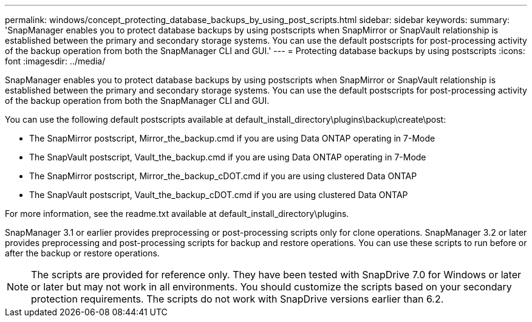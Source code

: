 ---
permalink: windows/concept_protecting_database_backups_by_using_post_scripts.html
sidebar: sidebar
keywords: 
summary: 'SnapManager enables you to protect database backups by using postscripts when SnapMirror or SnapVault relationship is established between the primary and secondary storage systems. You can use the default postscripts for post-processing activity of the backup operation from both the SnapManager CLI and GUI.'
---
= Protecting database backups by using postscripts
:icons: font
:imagesdir: ../media/

[.lead]
SnapManager enables you to protect database backups by using postscripts when SnapMirror or SnapVault relationship is established between the primary and secondary storage systems. You can use the default postscripts for post-processing activity of the backup operation from both the SnapManager CLI and GUI.

You can use the following default postscripts available at default_install_directory\plugins\backup\create\post:

* The SnapMirror postscript, Mirror_the_backup.cmd if you are using Data ONTAP operating in 7-Mode
* The SnapVault postscript, Vault_the_backup.cmd if you are using Data ONTAP operating in 7-Mode
* The SnapMirror postscript, Mirror_the_backup_cDOT.cmd if you are using clustered Data ONTAP
* The SnapVault postscript, Vault_the_backup_cDOT.cmd if you are using clustered Data ONTAP

For more information, see the readme.txt available at default_install_directory\plugins.

SnapManager 3.1 or earlier provides preprocessing or post-processing scripts only for clone operations. SnapManager 3.2 or later provides preprocessing and post-processing scripts for backup and restore operations. You can use these scripts to run before or after the backup or restore operations.

NOTE: The scripts are provided for reference only. They have been tested with SnapDrive 7.0 for Windows or later or later but may not work in all environments. You should customize the scripts based on your secondary protection requirements. The scripts do not work with SnapDrive versions earlier than 6.2.
